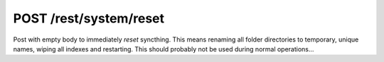 POST /rest/system/reset
=======================

Post with empty body to immediately *reset* syncthing. This means
renaming all folder directories to temporary, unique names, wiping all
indexes and restarting. This should probably not be used during normal
operations...
